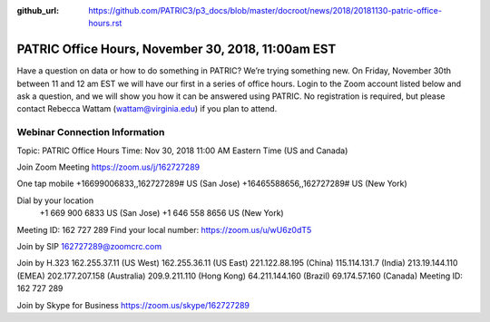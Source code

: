 :github_url: https://github.com/PATRIC3/p3_docs/blob/master/docroot/news/2018/20181130-patric-office-hours.rst

PATRIC Office Hours, November 30, 2018, 11:00am EST
======================================================================================

.. feed-entry::
   :date: 2018-11-30

Have a question on data or how to do something in PATRIC?  We’re trying something new.  On Friday, November 30th between 11 and 12 am EST we will have our first in a series of office hours.  Login to the Zoom account listed below and ask a question, and we will show you how it can be answered using PATRIC.  No registration is required, but please contact Rebecca Wattam (wattam@virginia.edu) if you plan to attend.

.. cut::

Webinar Connection Information
------------------------------
Topic: PATRIC Office Hours
Time: Nov 30, 2018 11:00 AM Eastern Time (US and Canada)

Join Zoom Meeting
https://zoom.us/j/162727289

One tap mobile
+16699006833,,162727289# US (San Jose)
+16465588656,,162727289# US (New York)

Dial by your location
        +1 669 900 6833 US (San Jose)
        +1 646 558 8656 US (New York)
Meeting ID: 162 727 289
Find your local number: https://zoom.us/u/wU6z0dT5

Join by SIP
162727289@zoomcrc.com

Join by H.323
162.255.37.11 (US West)
162.255.36.11 (US East)
221.122.88.195 (China)
115.114.131.7 (India)
213.19.144.110 (EMEA)
202.177.207.158 (Australia)
209.9.211.110 (Hong Kong)
64.211.144.160 (Brazil)
69.174.57.160 (Canada)
Meeting ID: 162 727 289

Join by Skype for Business
https://zoom.us/skype/162727289
